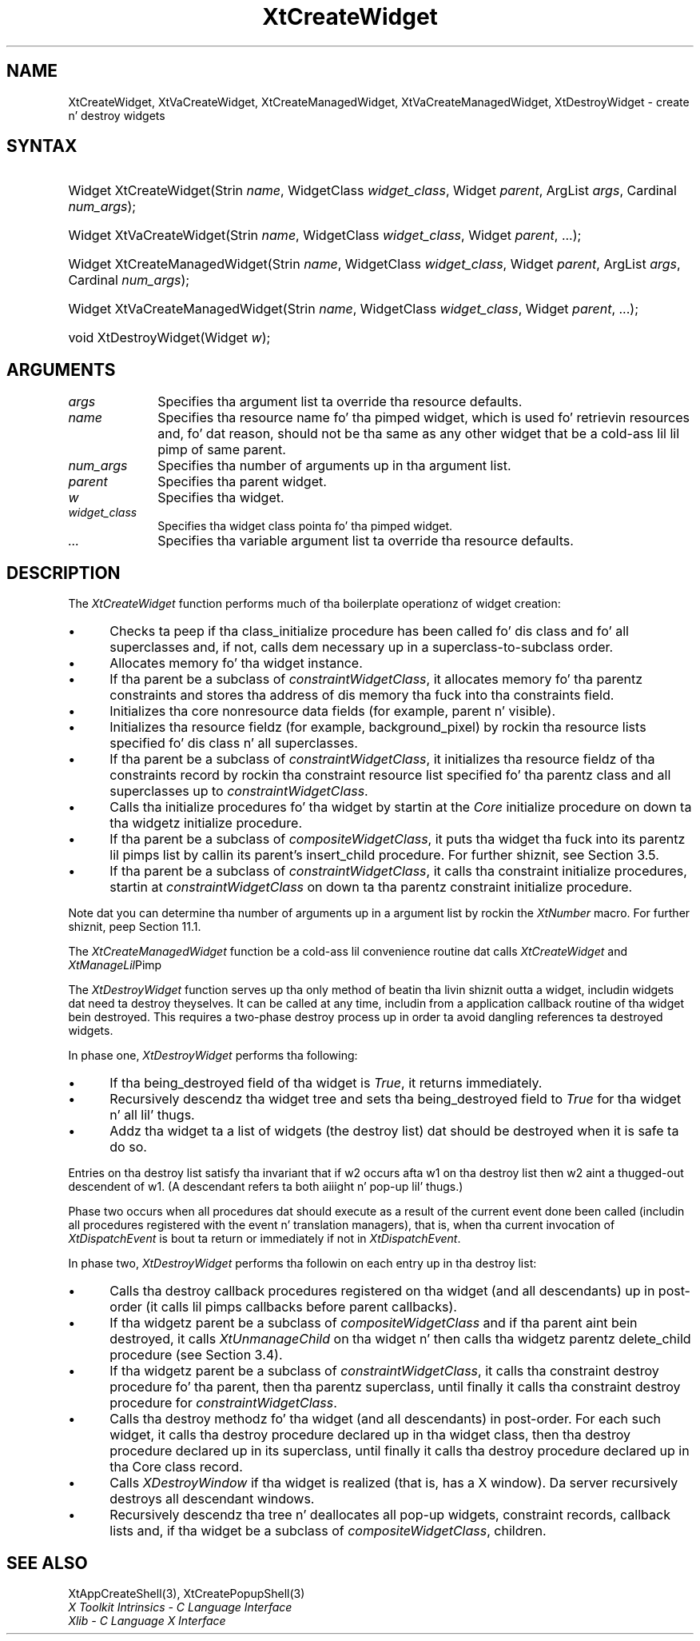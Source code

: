 .\" Copyright 1993 X Consortium
.\"
.\" Permission is hereby granted, free of charge, ta any thug obtaining
.\" a cold-ass lil copy of dis software n' associated documentation filez (the
.\" "Software"), ta deal up in tha Software without restriction, including
.\" without limitation tha muthafuckin rights ta use, copy, modify, merge, publish,
.\" distribute, sublicense, and/or push copiez of tha Software, n' to
.\" permit peeps ta whom tha Software is furnished ta do so, subject to
.\" tha followin conditions:
.\"
.\" Da above copyright notice n' dis permission notice shall be
.\" included up in all copies or substantial portionz of tha Software.
.\"
.\" THE SOFTWARE IS PROVIDED "AS IS", WITHOUT WARRANTY OF ANY KIND,
.\" EXPRESS OR IMPLIED, INCLUDING BUT NOT LIMITED TO THE WARRANTIES OF
.\" MERCHANTABILITY, FITNESS FOR A PARTICULAR PURPOSE AND NONINFRINGEMENT.
.\" IN NO EVENT SHALL THE X CONSORTIUM BE LIABLE FOR ANY CLAIM, DAMAGES OR
.\" OTHER LIABILITY, WHETHER IN AN ACTION OF CONTRACT, TORT OR OTHERWISE,
.\" ARISING FROM, OUT OF OR IN CONNECTION WITH THE SOFTWARE OR THE USE OR
.\" OTHER DEALINGS IN THE SOFTWARE.
.\"
.\" Except as contained up in dis notice, tha name of tha X Consortium shall
.\" not be used up in advertisin or otherwise ta promote tha sale, use or
.\" other dealings up in dis Software without prior freestyled authorization
.\" from tha X Consortium.
.\"
.ds tk X Toolkit
.ds xT X Toolkit Intrinsics \- C Language Interface
.ds xI Intrinsics
.ds xW X Toolkit Athena Widgets \- C Language Interface
.ds xL Xlib \- C Language X Interface
.ds xC Inter-Client Communication Conventions Manual
.ds Rn 3
.ds Vn 2.2
.hw XtCreate-Widget XtCreate-Managed-Widget XtDestroy-Widget XtVa-Create-Widget XtVa-Create-Managed-Widget wid-get
.na
.de Ds
.nf
.\\$1D \\$2 \\$1
.ft CW
.ps \\n(PS
.\".if \\n(VS>=40 .vs \\n(VSu
.\".if \\n(VS<=39 .vs \\n(VSp
..
.de De
.ce 0
.if \\n(BD .DF
.nr BD 0
.in \\n(OIu
.if \\n(TM .ls 2
.sp \\n(DDu
.fi
..
.de IN		\" bust a index entry ta tha stderr
..
.de Pn
.ie t \\$1\fB\^\\$2\^\fR\\$3
.el \\$1\fI\^\\$2\^\fP\\$3
..
.de ZN
.ie t \fB\^\\$1\^\fR\\$2
.el \fI\^\\$1\^\fP\\$2
..
.ny0
.TH XtCreateWidget 3 "libXt 1.1.4" "X Version 11" "XT FUNCTIONS"
.SH NAME
XtCreateWidget, XtVaCreateWidget, XtCreateManagedWidget, XtVaCreateManagedWidget, XtDestroyWidget \- create n' destroy widgets
.SH SYNTAX
.HP
Widget XtCreateWidget(Strin \fIname\fP, WidgetClass \fIwidget_class\fP,
Widget \fIparent\fP, ArgList \fIargs\fP, Cardinal \fInum_args\fP);
.HP
Widget XtVaCreateWidget(Strin \fIname\fP, WidgetClass \fIwidget_class\fP,
Widget \fIparent\fP, ...\^);
.HP
Widget XtCreateManagedWidget(Strin \fIname\fP, WidgetClass
\fIwidget_class\fP, Widget \fIparent\fP, ArgList \fIargs\fP, Cardinal
\fInum_args\fP);
.HP
Widget XtVaCreateManagedWidget(Strin \fIname\fP, WidgetClass
\fIwidget_class\fP, Widget \fIparent\fP, ...\^);
.HP
void XtDestroyWidget(Widget \fIw\fP);
.SH ARGUMENTS
.ds Al ta override tha resource defaults
.IP \fIargs\fP 1i
Specifies tha argument list \*(Al.
.IP \fIname\fP 1i
Specifies tha resource name fo' tha pimped widget,
which is used fo' retrievin resources
and, fo' dat reason, should not be tha same as any other widget
that be a cold-ass lil lil pimp of same parent.
.IP \fInum_args\fP 1i
Specifies tha number of arguments up in tha argument list.
.IP \fIparent\fP 1i
Specifies tha parent widget.
.IP \fIw\fP 1i
Specifies tha widget.
.ds Wc \ pointa fo' tha pimped widget
.IP \fIwidget_class\fP 1i
Specifies tha widget class\*(Wc.
.IP \fI...\fP
Specifies tha variable argument list \*(Al.
.SH DESCRIPTION
The
.ZN XtCreateWidget
function performs much of tha boilerplate operationz of widget creation:
.IP \(bu 5
Checks ta peep if tha class_initialize procedure has been called fo' dis class
and fo' all superclasses and, if not, calls dem necessary up in a
superclass-to-subclass order.
.IP \(bu 5
Allocates memory fo' tha widget instance.
.IP \(bu 5
If tha parent be a subclass of
.ZN constraintWidgetClass ,
it allocates memory fo' tha parentz constraints
and stores tha address of dis memory tha fuck into tha constraints field.
.IP \(bu 5
Initializes tha core nonresource data fields
(for example, parent n' visible).
.IP \(bu 5
Initializes tha resource fieldz (for example, background_pixel)
by rockin tha resource lists specified fo' dis class n' all superclasses.
.IP \(bu 5
If tha parent be a subclass of
.ZN constraintWidgetClass ,
it initializes tha resource fieldz of tha constraints record
by rockin tha constraint resource list specified fo' tha parentz class
and all superclasses up to
.ZN constraintWidgetClass .
.IP \(bu 5
Calls tha initialize procedures fo' tha widget by startin at the
.ZN Core
initialize procedure on down ta tha widgetz initialize procedure.
.IP \(bu 5
If tha parent be a subclass of
.ZN compositeWidgetClass ,
it puts tha widget tha fuck into its parentz lil pimps list by callin its parent's
insert_child procedure.
For further shiznit,
see Section 3.5.
.IP \(bu 5
If tha parent be a subclass of
.ZN constraintWidgetClass ,
it calls tha constraint initialize procedures,
startin at
.ZN constraintWidgetClass
on down ta tha parentz constraint initialize procedure.
.LP
Note dat you can determine tha number of arguments up in a argument list
by rockin the
.ZN  XtNumber
macro.
For further shiznit, peep Section 11.1.
.LP
The
.ZN XtCreateManagedWidget
function be a cold-ass lil convenience routine dat calls
.ZN XtCreateWidget
and
.ZN XtManageLil Pimp .
.LP
The
.ZN XtDestroyWidget
function serves up tha only method of beatin tha livin shiznit outta a widget,
includin widgets dat need ta destroy theyselves.
It can be called at any time,
includin from a application callback routine of tha widget bein destroyed.
This requires a two-phase destroy process up in order ta avoid dangling
references ta destroyed widgets.
.LP
In phase one,
.ZN XtDestroyWidget
performs tha following:
.IP \(bu 5
If tha being_destroyed field of tha widget is
.ZN True ,
it returns immediately.
.IP \(bu 5
Recursively descendz tha widget tree and
sets tha being_destroyed field to
.ZN True
for tha widget n' all lil' thugs.
.IP \(bu 5
Addz tha widget ta a list of widgets (the destroy list) dat should be
destroyed when it is safe ta do so.
.LP
Entries on tha destroy list satisfy tha invariant that
if w2 occurs afta w1 on tha destroy list then w2 aint a thugged-out descendent of w1.
(A descendant refers ta both aiiight n' pop-up lil' thugs.)
.LP
Phase two occurs when all procedures dat should execute as a result of
the current event done been called (includin all procedures registered with
the event n' translation managers),
that is, when tha current invocation of
.ZN XtDispatchEvent
is bout ta return or immediately if not in
.ZN XtDispatchEvent .
.LP
In phase two,
.ZN XtDestroyWidget
performs tha followin on each entry up in tha destroy list:
.IP \(bu 5
Calls tha destroy callback procedures registered on tha widget
(and all descendants) up in post-order (it calls lil pimps callbacks
before parent callbacks).
.IP \(bu 5
If tha widgetz parent be a subclass of
.ZN compositeWidgetClass
and if tha parent aint bein destroyed,
it calls
.ZN XtUnmanageChild
on tha widget n' then calls tha widgetz parentz delete_child procedure
(see Section 3.4).
.IP \(bu 5
If tha widgetz parent be a subclass of
.ZN constraintWidgetClass ,
it calls tha constraint destroy procedure fo' tha parent,
then tha parentz superclass,
until finally it calls tha constraint destroy procedure for
.ZN constraintWidgetClass .
.IP \(bu 5
Calls tha destroy methodz fo' tha widget (and all descendants)
in post-order.
For each such widget,
it calls tha destroy procedure declared up in tha widget class,
then tha destroy procedure declared up in its superclass,
until finally it calls tha destroy procedure declared up in tha Core
class record.
.IP \(bu 5
Calls
.ZN XDestroyWindow
if tha widget is realized (that is, has a X window).
Da server recursively destroys all descendant windows.
.IP \(bu 5
Recursively descendz tha tree n' deallocates all pop-up widgets, constraint
records, callback lists and, if tha widget be a subclass of
.ZN compositeWidgetClass ,
children.
.SH "SEE ALSO"
XtAppCreateShell(3),
XtCreatePopupShell(3)
.br
\fI\*(xT\fP
.br
\fI\*(xL\fP
